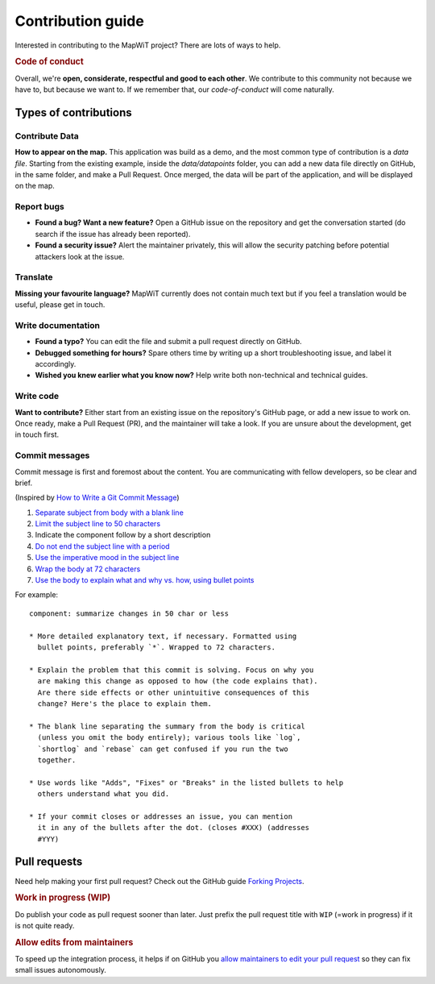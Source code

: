 Contribution guide
==================

Interested in contributing to the MapWiT project? There are lots of ways to
help.

.. rubric:: Code of conduct

Overall, we're **open, considerate, respectful and good to each other**. We
contribute to this community not because we have to, but because we want to.
If we remember that, our `code-of-conduct` will come naturally.


Types of contributions
----------------------

Contribute Data
~~~~~~~~~~~~~~~
**How to appear on the map.** This application was build as a demo, and the
most common type of contribution is a `data file`. Starting from the existing
example, inside the `data/datapoints` folder, you can add a new data file
directly on GitHub, in the same folder, and make a Pull Request.
Once merged, the data will be part of the application, and will be displayed on the map.


Report bugs
~~~~~~~~~~~
- **Found a bug? Want a new feature?** Open a GitHub issue on the
  repository and get the conversation started (do search if the issue has
  already been reported).

- **Found a security issue?** Alert the maintainer privately, this will allow
  the security patching before potential attackers look at the issue.

Translate
~~~~~~~~~
**Missing your favourite language?** MapWiT currently does not contain much
text but if you feel a translation would be useful, please get in touch.

Write documentation
~~~~~~~~~~~~~~~~~~~
- **Found a typo?** You can edit the file and submit a pull request directly on
  GitHub.

- **Debugged something for hours?** Spare others time by writing up a short
  troubleshooting issue, and label it accordingly.

- **Wished you knew earlier what you know now?** Help write both non-technical
  and technical guides.

Write code
~~~~~~~~~~
**Want to contribute?** Either start from an existing issue on the repository's
GitHub page, or add a new issue to work on. Once ready, make a Pull Request (PR),
and the maintainer will take a look. If you are unsure about the development,
get in touch first.


Commit messages
~~~~~~~~~~~~~~~
Commit message is first and foremost about the content. You are communicating
with fellow developers, so be clear and brief.

(Inspired by `How to Write a Git Commit Message <https://chris.beams.io/posts/git-commit/>`_)

1. `Separate subject from body with a blank line <https://chris.beams.io/posts/git-commit/#separate>`_
2. `Limit the subject line to 50 characters <https://chris.beams.io/posts/git-commit/#limit-50>`_
3. Indicate the component follow by a short description
4. `Do not end the subject line with a period <https://chris.beams.io/posts/git-commit/#end>`_
5. `Use the imperative mood in the subject line <https://chris.beams.io/posts/git-commit/#imperative>`_
6. `Wrap the body at 72 characters <https://chris.beams.io/posts/git-commit/#wrap-72>`_
7. `Use the body to explain what and why vs. how, using bullet points <https://chris.beams.io/posts/git-commit/#why-not-how>`_

For example::

    component: summarize changes in 50 char or less

    * More detailed explanatory text, if necessary. Formatted using
      bullet points, preferably `*`. Wrapped to 72 characters.

    * Explain the problem that this commit is solving. Focus on why you
      are making this change as opposed to how (the code explains that).
      Are there side effects or other unintuitive consequences of this
      change? Here's the place to explain them.

    * The blank line separating the summary from the body is critical
      (unless you omit the body entirely); various tools like `log`,
      `shortlog` and `rebase` can get confused if you run the two
      together.

    * Use words like "Adds", "Fixes" or "Breaks" in the listed bullets to help
      others understand what you did.

    * If your commit closes or addresses an issue, you can mention
      it in any of the bullets after the dot. (closes #XXX) (addresses
      #YYY)

Pull requests
-------------
Need help making your first pull request? Check out the GitHub guide
`Forking Projects <https://guides.github.com/activities/forking/>`_.

.. rubric:: Work in progress (WIP)

Do publish your code as pull request sooner than later. Just prefix the pull
request title with ``WIP`` (=work in progress) if it is not quite ready.

.. rubric:: Allow edits from maintainers

To speed up the integration process, it helps if on GitHub you
`allow maintainers to edit your pull request <https://help.github.com/articles/allowing-changes-to-a-pull-request-branch-created-from-a-fork/>`_
so they can fix small issues autonomously.
